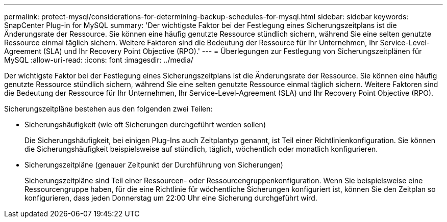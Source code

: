 ---
permalink: protect-mysql/considerations-for-determining-backup-schedules-for-mysql.html 
sidebar: sidebar 
keywords: SnapCenter Plug-in for MySQL 
summary: 'Der wichtigste Faktor bei der Festlegung eines Sicherungszeitplans ist die Änderungsrate der Ressource.  Sie können eine häufig genutzte Ressource stündlich sichern, während Sie eine selten genutzte Ressource einmal täglich sichern.  Weitere Faktoren sind die Bedeutung der Ressource für Ihr Unternehmen, Ihr Service-Level-Agreement (SLA) und Ihr Recovery Point Objective (RPO).' 
---
= Überlegungen zur Festlegung von Sicherungszeitplänen für MySQL
:allow-uri-read: 
:icons: font
:imagesdir: ../media/


[role="lead"]
Der wichtigste Faktor bei der Festlegung eines Sicherungszeitplans ist die Änderungsrate der Ressource.  Sie können eine häufig genutzte Ressource stündlich sichern, während Sie eine selten genutzte Ressource einmal täglich sichern.  Weitere Faktoren sind die Bedeutung der Ressource für Ihr Unternehmen, Ihr Service-Level-Agreement (SLA) und Ihr Recovery Point Objective (RPO).

Sicherungszeitpläne bestehen aus den folgenden zwei Teilen:

* Sicherungshäufigkeit (wie oft Sicherungen durchgeführt werden sollen)
+
Die Sicherungshäufigkeit, bei einigen Plug-Ins auch Zeitplantyp genannt, ist Teil einer Richtlinienkonfiguration.  Sie können die Sicherungshäufigkeit beispielsweise auf stündlich, täglich, wöchentlich oder monatlich konfigurieren.

* Sicherungszeitpläne (genauer Zeitpunkt der Durchführung von Sicherungen)
+
Sicherungszeitpläne sind Teil einer Ressourcen- oder Ressourcengruppenkonfiguration.  Wenn Sie beispielsweise eine Ressourcengruppe haben, für die eine Richtlinie für wöchentliche Sicherungen konfiguriert ist, können Sie den Zeitplan so konfigurieren, dass jeden Donnerstag um 22:00 Uhr eine Sicherung durchgeführt wird.


